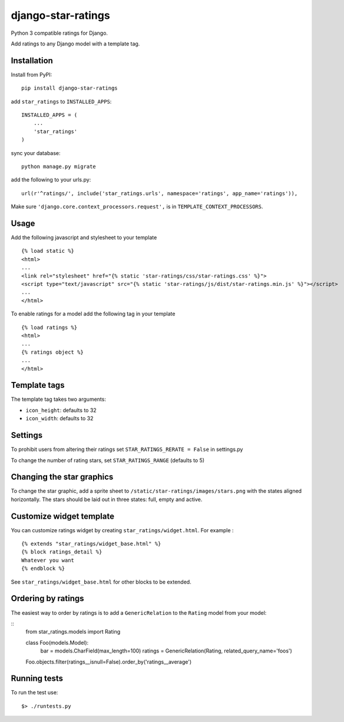 django-star-ratings
===================

|Build Status| |codecov.io|

Python 3 compatible ratings for Django.

Add ratings to any Django model with a template tag.

Installation
------------

Install from PyPI:

::

    pip install django-star-ratings

add ``star_ratings`` to ``INSTALLED_APPS``:

::

    INSTALLED_APPS = (
        ...
        'star_ratings'
    )

sync your database:

::

    python manage.py migrate

add the following to your urls.py:

::

    url(r'^ratings/', include('star_ratings.urls', namespace='ratings', app_name='ratings')),

Make sure ``'django.core.context_processors.request',`` is in
``TEMPLATE_CONTEXT_PROCESSORS``.

Usage
-----

Add the following javascript and stylesheet to your template

::

    {% load static %}
    <html>
    ...
    <link rel="stylesheet" href="{% static 'star-ratings/css/star-ratings.css' %}">
    <script type="text/javascript" src="{% static 'star-ratings/js/dist/star-ratings.min.js' %}"></script>
    ...
    </html>

To enable ratings for a model add the following tag in your template

::

    {% load ratings %}
    <html>
    ...
    {% ratings object %}
    ...
    </html>

Template tags
-------------

The template tag takes two arguments:

-  ``icon_height``: defaults to 32
-  ``icon_width``: defaults to 32

Settings
--------

To prohibit users from altering their ratings set
``STAR_RATINGS_RERATE = False`` in settings.py

To change the number of rating stars, set ``STAR_RATINGS_RANGE``
(defaults to 5)

Changing the star graphics
--------------------------

To change the star graphic, add a sprite sheet to
``/static/star-ratings/images/stars.png`` with the states aligned
horizontally. The stars should be laid out in three states: full, empty
and active.

Customize widget template
-------------------------

You can customize ratings widget by creating ``star_ratings/widget.html``. For example :

::

    {% extends "star_ratings/widget_base.html" %}
    {% block ratings_detail %}
    Whatever you want
    {% endblock %}

See ``star_ratings/widget_base.html`` for other blocks to be extended.

Ordering by ratings
-------------------

The easiest way to order by ratings is to add a ``GenericRelation`` to
the ``Rating`` model from your model:

::
    from star_ratings.models import Rating
    
    class Foo(models.Model):
        bar = models.CharField(max_length=100)
        ratings = GenericRelation(Rating, related_query_name='foos')

    Foo.objects.filter(ratings__isnull=False).order_by('ratings__average')

Running tests
-------------

To run the test use:

::

    $> ./runtests.py

.. |Build Status| image:: https://travis-ci.org/wildfish/django-star-ratings.svg?branch=master
   :target: https://travis-ci.org/wildfish/django-star-ratings
.. |codecov.io| image:: http://codecov.io/github/wildfish/django-star-ratings/coverage.svg?branch=master
   :target: http://codecov.io/github/wildfish/django-star-ratings?branch=master
